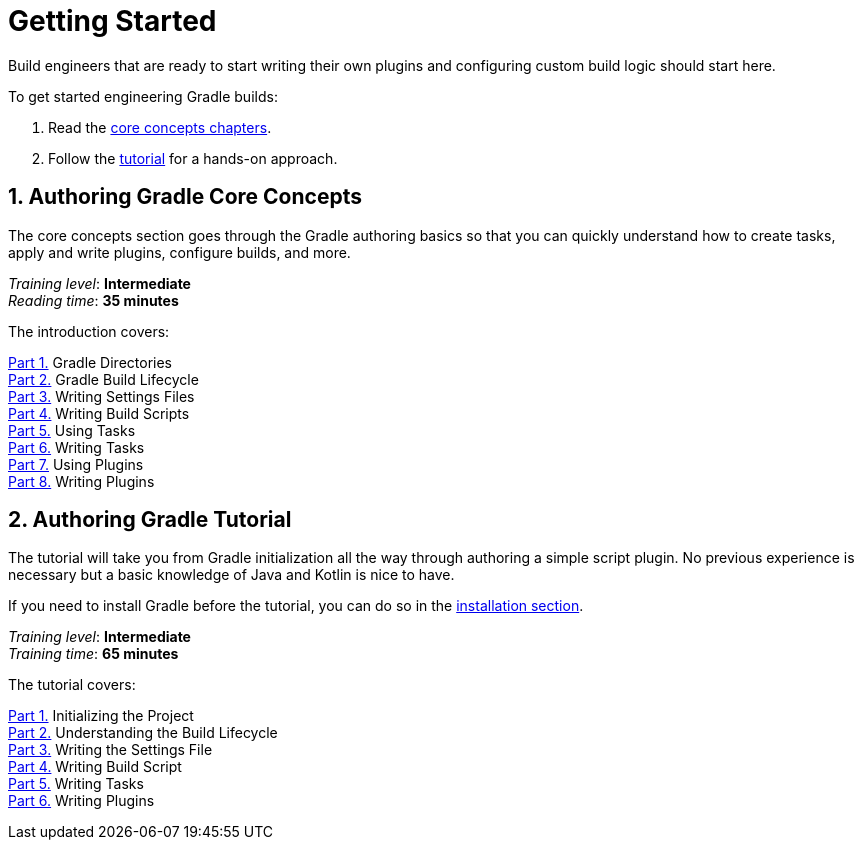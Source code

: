 // Copyright (C) 2023 Gradle, Inc.
//
// Licensed under the Creative Commons Attribution-Noncommercial-ShareAlike 4.0 International License.;
// you may not use this file except in compliance with the License.
// You may obtain a copy of the License at
//
//      https://creativecommons.org/licenses/by-nc-sa/4.0/
//
// Unless required by applicable law or agreed to in writing, software
// distributed under the License is distributed on an "AS IS" BASIS,
// WITHOUT WARRANTIES OR CONDITIONS OF ANY KIND, either express or implied.
// See the License for the specific language governing permissions and
// limitations under the License.

[[dev_introduction]]
= Getting Started

Build engineers that are ready to start writing their own plugins and configuring custom build logic should start here.

To get started engineering Gradle builds:

1. Read the <<gradle_author_intro,core concepts chapters>>.
2. Follow the <<author_tutorial,tutorial>> for a hands-on approach.

[[gradle_author_intro]]
== 1. Authoring Gradle Core Concepts

The core concepts section goes through the Gradle authoring basics so that you can quickly understand how to create tasks, apply and write plugins, configure builds, and more.

[sidebar]
_Training level_: **Intermediate** +
_Reading time_: **35 minutes**

The introduction covers:

<<directory_layout.adoc#directory_layout,Part 1.>> Gradle Directories +
<<build_lifecycle.adoc#build_lifecycle,Part 2.>> Gradle Build Lifecycle +
<<writing_settings_files.adoc#writing_settings_files,Part 3.>> Writing Settings Files +
<<writing_build_scripts.adoc#writing_build_scripts,Part 4.>> Writing Build Scripts +
<<tutorial_using_tasks.adoc#tutorial_using_tasks,Part 5.>> Using Tasks +
<<writing_tasks.adoc#writing_tasks,Part 6.>> Writing Tasks +
<<plugins.adoc#plugins,Part 7.>> Using Plugins +
<<writing_plugins.adoc#writing_plugins,Part 8.>> Writing Plugins +

[[author_tutorial]]
== 2. Authoring Gradle Tutorial

The tutorial will take you from Gradle initialization all the way through authoring a simple script plugin.
No previous experience is necessary but a basic knowledge of Java and Kotlin is nice to have.

If you need to install Gradle before the tutorial, you can do so in the <<installation.adoc#installation,installation section>>.

[sidebar]
_Training level_: **Intermediate** +
_Training time_: **65 minutes**

The tutorial covers:

<<partr1_gradle_init#part1_begin,Part 1.>> Initializing the Project +
<<partr2_build_lifecycle#part2_begin,Part 2.>> Understanding the Build Lifecycle +
<<partr3_settings_file#part3_begin,Part 3.>> Writing the Settings File +
<<partr4_build_script#part4_begin,Part 4.>> Writing Build Script +
<<partr5_registering_tasks#part5_begin,Part 5.>> Writing Tasks +
<<partr6_using_plugins#part6_begin,Part 6.>> Writing Plugins +

